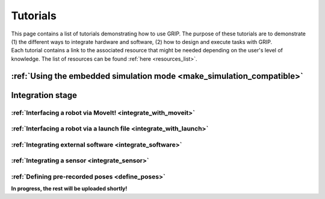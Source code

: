 .. _tutorials_list:
*********
Tutorials
*********

| This page contains a list of tutorials demonstrating how to use GRIP. The purpose of these tutorials are to demonstrate (1) the different ways to integrate hardware and software, (2) how to design and execute tasks with GRIP.

| Each tutorial contains a link to the associated resource that might be needed depending on the user's level of knowledge. The list of resources can be found :ref:`here <resources_list>`.

:ref:`Using the embedded simulation mode <make_simulation_compatible>`
######################################################################

Integration stage
#################

:ref:`Interfacing a robot via MoveIt! <integrate_with_moveit>`
**************************************************************

:ref:`Interfacing a robot via a launch file <integrate_with_launch>`
********************************************************************

:ref:`Integrating external software <integrate_software>`
*********************************************************

:ref:`Integrating a sensor <integrate_sensor>`
**********************************************

:ref:`Defining pre-recorded poses <define_poses>`
**********************************************


**In progress, the rest will be uploaded shortly!**
